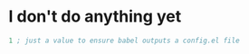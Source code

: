 * I don't do anything yet

 #+begin_src emacs-lisp
   1 ; just a value to ensure babel outputs a config.el file
 #+end_src


